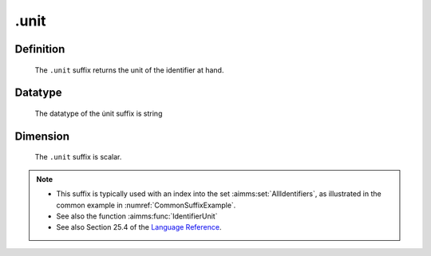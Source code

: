 .. _.unit:

.unit
=====

Definition
----------

    The ``.unit`` suffix returns the unit of the identifier at hand.

Datatype
--------

    The datatype of the u̇nit suffix is string

Dimension
---------

    The ``.unit`` suffix is scalar.

.. note::

    -  This suffix is typically used with an index into the set :aimms:set:`AllIdentifiers`,
       as illustrated in the common example in :numref:`CommonSuffixExample`.

    -  See also the function :aimms:func:`IdentifierUnit`

    -  See also Section 25.4 of the `Language Reference <https://documentation.aimms.com/_downloads/AIMMS_ref.pdf>`__.
